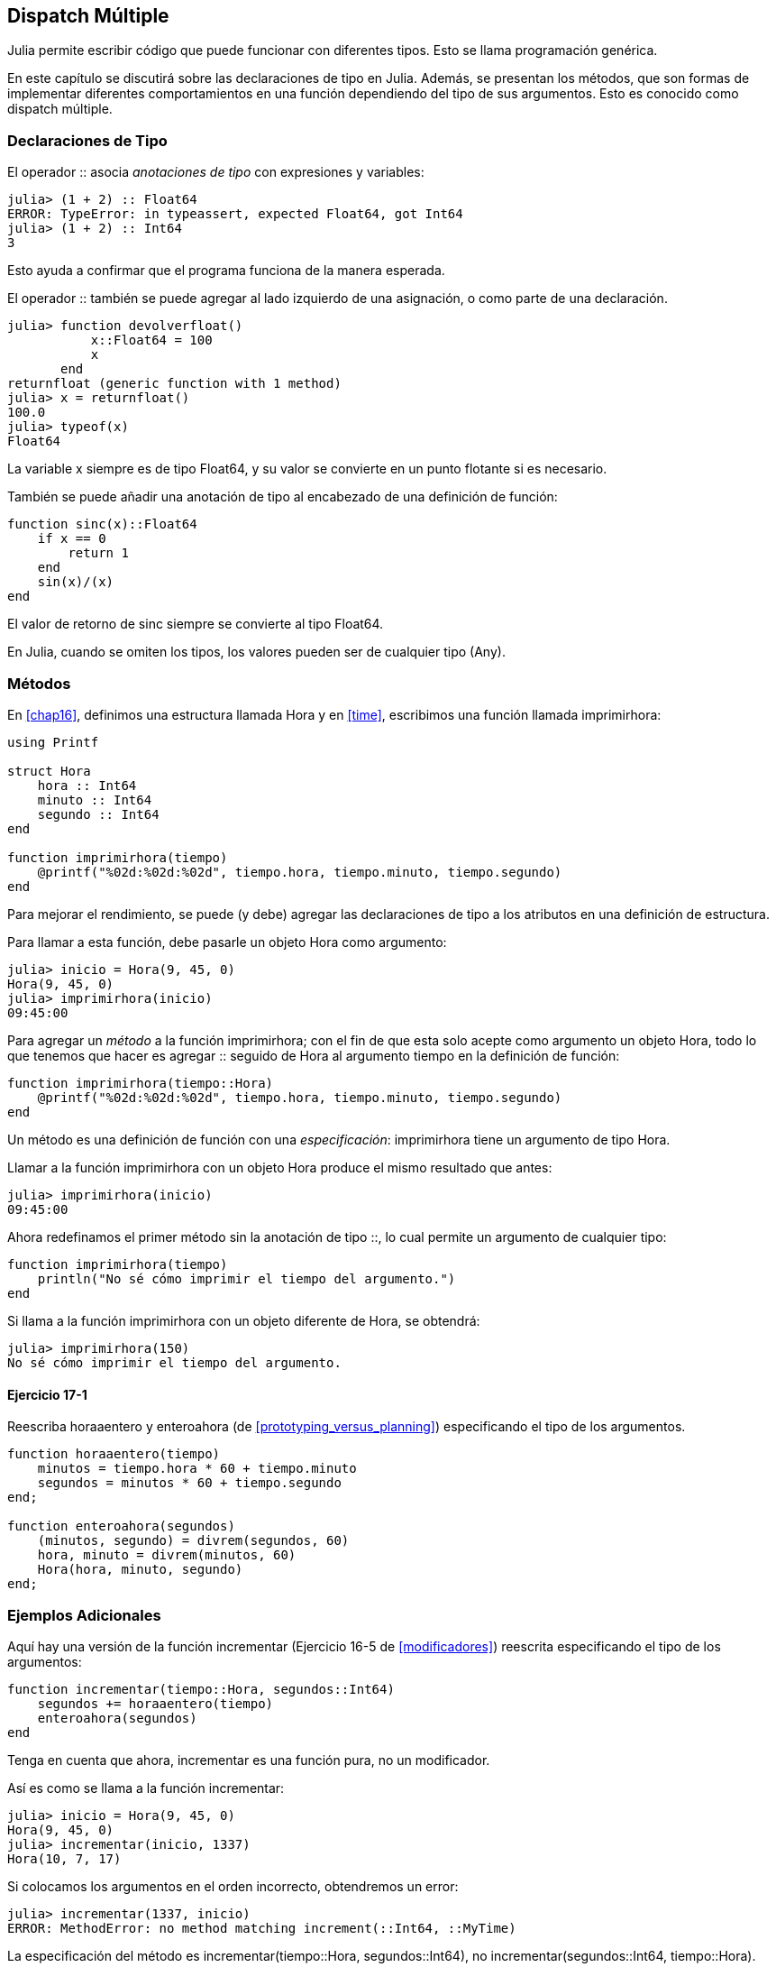 [[chap17]]
== Dispatch Múltiple 

Julia permite escribir código que puede funcionar con diferentes tipos. Esto se llama programación genérica.

En este capítulo se discutirá sobre las declaraciones de tipo en Julia. Además, se presentan los métodos, que son formas de implementar diferentes comportamientos en una función dependiendo del tipo de sus argumentos. Esto es conocido como dispatch múltiple.


=== Declaraciones de Tipo

El operador +::+ asocia _anotaciones de tipo_ con expresiones y variables:
(((TypeError)))((("error", "Core", "TypeError", see="TypeError")))

[source,@julia-repl-test]
----
julia> (1 + 2) :: Float64
ERROR: TypeError: in typeassert, expected Float64, got Int64
julia> (1 + 2) :: Int64
3
----

Esto ayuda a confirmar que el programa funciona de la manera esperada.

El operador +::+ también se puede agregar al lado izquierdo de una asignación, o como parte de una declaración.
(((returnfloat)))((("function", "programmer-defined", "returnfloat", see="returnfloat")))

[source,@julia-repl-test]
----
julia> function devolverfloat()
           x::Float64 = 100
           x
       end
returnfloat (generic function with 1 method)
julia> x = returnfloat()
100.0
julia> typeof(x)
Float64
----

La variable +x+ siempre es de tipo +Float64+, y su valor se convierte en un punto flotante si es necesario.

También se puede añadir una anotación de tipo al encabezado de una definición de función:
(((sinc)))((("function", "programmer-defined", "sinc", see="sinc")))

[source,@julia-setup]
----
function sinc(x)::Float64
    if x == 0
        return 1
    end
    sin(x)/(x)
end
----

El valor de retorno de +sinc+ siempre se convierte al tipo +Float64+.

En Julia, cuando se omiten los tipos, los valores pueden ser de cualquier tipo (+Any+).
(((Any)))


=== Métodos

En <<chap16>>, definimos una estructura llamada +Hora+ y en <<time>>, escribimos una función llamada +imprimirhora+:
(((MyTime)))(((printtime)))

[source,@julia-setup chap17a]
----
using Printf

struct Hora
    hora :: Int64
    minuto :: Int64
    segundo :: Int64
end

function imprimirhora(tiempo)
    @printf("%02d:%02d:%02d", tiempo.hora, tiempo.minuto, tiempo.segundo)
end
----

Para mejorar el rendimiento, se puede (y debe) agregar las declaraciones de tipo a los atributos en una definición de estructura.

Para llamar a esta función, debe pasarle un objeto +Hora+ como argumento:

[source,@julia-repl-test chap17a]
----
julia> inicio = Hora(9, 45, 0)
Hora(9, 45, 0)
julia> imprimirhora(inicio)
09:45:00
----

Para agregar un _método_ a la función +imprimirhora+; con el fin de que esta solo acepte como argumento un objeto +Hora+, todo lo que tenemos que hacer es agregar +::+ seguido de +Hora+ al argumento +tiempo+ en la definición de función:
(((method)))

[source,@julia-setup chap17a]
----
function imprimirhora(tiempo::Hora)
    @printf("%02d:%02d:%02d", tiempo.hora, tiempo.minuto, tiempo.segundo)
end
----

Un método es una definición de función con una _especificación_: +imprimirhora+ tiene un argumento de tipo +Hora+.
(((signature)))

Llamar a la función +imprimirhora+ con un objeto +Hora+ produce el mismo resultado que antes:

[source,@julia-repl-test chap17a]
----
julia> imprimirhora(inicio)
09:45:00
----

Ahora redefinamos el primer método sin la anotación de tipo +::+, lo cual permite un argumento de cualquier tipo:

[source,@julia-setup chap17a]
----
function imprimirhora(tiempo)
    println("No sé cómo imprimir el tiempo del argumento.")
end
----

Si llama a la función +imprimirhora+ con un objeto diferente de +Hora+, se obtendrá:

[source,@julia-repl-test chap17a]
----
julia> imprimirhora(150)
No sé cómo imprimir el tiempo del argumento.
----

==== Ejercicio 17-1

Reescriba +horaaentero+ y +enteroahora+ (de <<prototyping_versus_planning>>) especificando el tipo de los argumentos.
(((timetoint)))(((inttotime)))


[source,@julia-eval chap17a]
----
function horaaentero(tiempo)
    minutos = tiempo.hora * 60 + tiempo.minuto
    segundos = minutos * 60 + tiempo.segundo
end;

function enteroahora(segundos)
    (minutos, segundo) = divrem(segundos, 60)
    hora, minuto = divrem(minutos, 60)
    Hora(hora, minuto, segundo)
end;
----

=== Ejemplos Adicionales

Aquí hay una versión de la función +incrementar+ (Ejercicio 16-5 de <<modificadores>>) reescrita especificando el tipo de los argumentos:
(((increment)))

[source,@julia-setup chap17a]
----
function incrementar(tiempo::Hora, segundos::Int64)
    segundos += horaaentero(tiempo)
    enteroahora(segundos)
end
----

Tenga en cuenta que ahora, +incrementar+ es una función pura, no un modificador.

Así es como se llama a la función incrementar:

[source,@julia-repl-test chap17a]
----
julia> inicio = Hora(9, 45, 0)
Hora(9, 45, 0)
julia> incrementar(inicio, 1337)
Hora(10, 7, 17)
----

Si colocamos los argumentos en el orden incorrecto, obtendremos un error:
(((MethodError)))

[source,@julia-repl-test chap17a]
----
julia> incrementar(1337, inicio)
ERROR: MethodError: no method matching increment(::Int64, ::MyTime)
----

La especificación del método es +incrementar(tiempo::Hora, segundos::Int64)+, no +incrementar(segundos::Int64, tiempo::Hora)+.

Al reescribir +estadespues+ (Ejercicio 16-2 de <<modificadores>>) para que solo acepte objetos +Hora+ se tiene:
(((isafter)))

[source,@julia-setup chap17a]
----
function estadespues(t1::Hora, t2::Hora)
    (t1.hora, t1.minuto, t1.segundo) > (t2.hora, t2.minuto, t2.segundo)
end
----

Por cierto, los argumentos opcionales permiten definir múltiples métodos. Por ejemplo, esta definición:

[source,@julia-setup]
----
function f(a=1, b=2)
    a + 2b
end
----

se traduce en los siguientes tres métodos:

[source,@julia-setup]
----
f(a, b) = a + 2b
f(a) = f(a, 2)
f() = f(1, 2)
----

Estas expresiones son definiciones válidas de métodos de Julia. Esta es una notación abreviada para definir funciones/métodos.

[[constructor]]
=== Constructores

Un _constructor_ es una función especial que se llama para crear un objeto. Los métodos por defecto del constructor +Hora+ tienen las siguientes especificaciones:
(((constructor)))

[source,julia]
----
Hora(hora, minuto, segundo)
Hora(hora::Int64, minuto::Int64, segundo::Int64)
----

También podemos agregar nuestros propios métodos de _constructores externos_:
(((outer constructor)))((("constructor", "outer", see="outer constructor")))

[source,@julia-setup chap17a]
----
function Hora(tiempo::Hora)
    Hora(tiempo.hora, tiempo.minuto, tiempo.segundo)
end
----

Este método se llama _constructor de copia_ porque el nuevo objeto +Hora+ es una copia de su argumento.
(((copy constructor)))((("constructor", "copy", see="copy constructor")))

Para imponer invariantes, necesitamos métodos de _constructor interno_:
(((inner constructor)))((("constructor", "inner", see="inner constructor")))

[source,@julia-setup chap17b]
----
struct Hora
    hora :: Int64
    minuto :: Int64
    segundo :: Int64
    function Hora(hora::Int64=0, minuto::Int64=0, segundo::Int64=0)
        @assert(0 ≤ minuto < 60, "Minuto no está entre 0 y 60.")
        @assert(0 ≤ segundo < 60, "Segundo no está entre 0 y 60.")
        new(hora, minuto, segundo)
    end
end
----

La estructura +Hora+ tiene ahora 4 métodos de constructor interno:

[source,julia]
----
Hora()
Hora(hora::Int64)
Hora(hora::Int64, minuto::Int64)
Hora(hora::Int64, minuto::Int64, segundo::Int64)
----

Un método de constructor interno siempre se define dentro del bloque de una declaración de tipo, y tiene acceso a una función especial llamada +new+ que crea objetos del tipo recién declarado.

[WARNING]
====
Si se define algún constructor interno, el constructor por defecto ya no está disponible. Tienes que escribir explícitamente todos los constructores internos que necesitas.
====

También existe un segundo método sin argumentos de la función local +new+:
A second method without arguments of the local function +new+ exists:
(((new)))((("function", "Base", "new", see="new")))

[source,@julia-setup chap17c]
----
mutable struct Hora
    hora :: Int64
    minuto :: Int64
    segundo :: Int64
    function Hora(hora::Int64=0, minuto::Int64=0, segundo::Int64=0)
        @assert(0 ≤ minuto < 60, "Minuto está entre 0 y 60.")
        @assert(0 ≤ segundo < 60, "Segundo está entre 0 y 60.")
        tiempo = new()
        tiempo.hora = hora
        tiempo.minuto = minuto
        tiempo.segundo = segundo
        tiempo
    end
end
----

Esto permite construir estructuras de datos recursivas, es decir, una estructura donde uno de los atributos es la estructura misma. En este caso, la estructura debe ser mutable porque sus atributos se modifican después de la creación de instancias.
(((recursive data structures)))


=== +show+

+show+ es una función especial que devuelve la representación de cadena de un objeto. Por ejemplo, a continuación se muestra el método +show+ para objetos +Hora+:
(((show)))

[source,@julia-setup chap17b]
----
using Printf

function Base.show(io::IO, tiempo::Hora)
    @printf(io, "%02d:%02d:%02d", tiempo.hora, tiempo.minuto, tiempo.segundo)
end
----

El prefijo +Base+ es necesario porque queremos agregar un nuevo método a la función +Base.show+.

Cuando se imprime un objeto, Julia llama a la función +show+:

[source,@julia-repl-test chap17b]
----
julia> tiempo = Hora(9, 45)
09:45:00
----

Cuando escribo un nuevo tipo compuesto, casi siempre empiezo escribiendo un constructor externo; lo que facilita la creación de instancias de objetos, y +show+; que es útil para la depuración.

==== Ejercicio 17-2

Escriba un método de constructor externo para la clase +Punto+ que tome +x+ e +y+ como parámetros opcionales y los asigne a los atributos correspondientes.
(((Point)))


[source,@julia-eval chap17b]
----
function horaaentero(tiempo::Hora)
    minutos = tiempo.hora * 60 + tiempo.minuto
    segundos = minutos * 60 + tiempo.segundo
end;

function enteroahora(segundos::Int64)
    (minutos, segundo) = divrem(segundos, 60)
    hora, minuto = divrem(minutos, 60)
    Hora(hora, minuto, segundo)
end;

function incrementar(tiempo::Hora, segundos::Int64)
    segundos += horaaentero(tiempo)
    enteroahora(segundos)
end;
----

=== Sobrecarga del Operador

Al definir métodos del operador, se puede especificar el comportamiento de los operadores en los tipos definidos por el programador. Por ejemplo, si define un método llamado +pass:[+]+ con dos argumentos +Hora+, podrías usar el operador +pass:[+]+ en los objetos +Hora+.

Así es como se vería la definición:

[source,@julia-setup chap17b]
----
import Base.+

function +(t1::Hora, t2::Hora)
    segundos = horaaentero(t1) + enteroahora(t2)
    enteroahora(seconds)
end
----

La sentencia import agrega el operador +pass:[+]+ al ámbito local para que se puedan agregar métodos.

The import statement adds the +pass:[+]+ operator to the local scope so that methods can be added.

And here is how you could use it:


[source,@julia-repl-test chap17b]
----
julia> start = MyTime(9, 45)
09:45:00
julia> duration = MyTime(1, 35, 0)
01:35:00
julia> start + duration
11:20:00
----

When you apply the +pass:[+]+ operator to +MyTime+ objects, Julia invokes the newly added method. When the REPL shows the result, Julia invokes +show+. So there is a lot happening behind the scenes!

Adding to the behavior of an operator so that it works with programmer-defined types is called _operator overloading_.
(((operator overloading)))


=== Multiple Dispatch

In the previous section we added two +MyTime+ objects, but you also might want to add an integer to a +MyTime+ object:

[source,@julia-setup chap17b]
----
function +(time::MyTime, seconds::Int64)
    increment(time, seconds)
end
----

Here is an example that uses the +pass:[+]+ operator with a +MyTime+ object and an integer:

[source,@julia-repl-test chap17b]
----
julia> start = MyTime(9, 45)
09:45:00
julia> start + 1337
10:07:17
----

Addition is a commutative operator so we have to add another method.

[source,@julia-setup chap17b]
----
function +(seconds::Int64, time::MyTime)
  time + seconds
end
----

And we get the same result:

[source,@julia-repl-test chap17b]
----
julia> 1337 + start
10:07:17
----

The choice of which method to execute when a function is applied is called _dispatch_. Julia allows the dispatch process to choose which of a function's methods to call based on the number of arguments given, and on the types of all of the function's arguments.  Using all of a function's arguments to choose which method should be invoked is known as _multiple dispatch_.
(((dispatch)))(((multiple dispatch)))

==== Exercise 17-3

Write +pass:[+]+ methods for point objects:

* If both operands are point objects, the method should return a new point object whose +x+ coordinate is the sum of the +x+ coordinates of the operands, and likewise for the +y+ coordinates.

* If the first or the second operand is a tuple, the method should add the first element of the tuple to the +x+ coordinate and the second element to the +y+ coordinate, and return a new point object with the result.


=== Generic Programming

Multiple dispatch is useful when it is necessary, but (fortunately) it is not always necessary. Often you can avoid it by writing functions that work correctly for arguments with different types.

Many of the functions we wrote for strings also work for other sequence types. For example, in <<dictionary_collection_counters>> we used +histogram+ to count the number of times each letter appears in a word.
(((histogram)))

[source,@julia-setup chap17]
----
function histogram(s)
    d = Dict()
    for c in s
        if c ∉ keys(d)
            d[c] = 1
        else
            d[c] += 1
        end
    end
    d
end
----

This function also works for lists, tuples, and even dictionaries, as long as the elements of +s+ are hashable, so they can be used as keys in +d+.

[source,@julia-repl-test chap17]
----
julia> t = ("spam", "egg", "spam", "spam", "bacon", "spam")
("spam", "egg", "spam", "spam", "bacon", "spam")
julia> histogram(t)
Dict{Any,Any} with 3 entries:
  "bacon" => 1
  "spam"  => 4
  "egg"   => 1
----

Functions that work with several types are called _polymorphic_. Polymorphism can facilitate code reuse.
(((polymorphic)))

For example, the built-in function +sum+, which adds the elements of a sequence, works as long as the elements of the sequence support addition.
(((sum)))

Since a +pass:[+]+ method is provided for +MyTime+ objects, they work with +sum+:

[source,@julia-repl-test chap17b]
----
julia> t1 = MyTime(1, 7, 2)
01:07:02
julia> t2 = MyTime(1, 5, 8)
01:05:08
julia> t3 = MyTime(1, 5, 0)
01:05:00
julia> sum((t1, t2, t3))
03:17:10
----

In general, if all of the operations inside a function work with a given type, the function works with that type.

The best kind of polymorphism is the unintentional kind, where you discover that a function you already wrote can be applied to a type you never planned for.
(((polymorphism)))


=== Interface and Implementation

One of the goals of multiple dispatch is to make software more maintainable, which means that you can keep the program working when other parts of the system change, and modify the program to meet new requirements.

A design principle that helps achieve that goal is to keep interfaces separate from implementations. This means that the methods having an argument annotated with a type should not depend on how the fields of that type are represented.
(((interface)))(((implementation)))

For example, in this chapter we developed a struct that represents a time of day. Methods having an argument annotated with this type include +timetoint+, +isafter+, and +pass:[+]+.

We could implement those methods in several ways. The details of the implementation depend on how we represent +MyTime+. In this chapter, the fields of a +MyTime+ object are +hour+, +minute+, and +second+.

As an alternative, we could replace these fields with a single integer representing the number of seconds since midnight. This implementation would make some functions, like +isafter+, easier to write, but it makes other functions harder.

After you deploy a new type, you might discover a better implementation. If other parts of the program are using your type, it might be time-consuming and error-prone to change the interface.

But if you designed the interface carefully, you can change the implementation without changing the interface, which means that other parts of the program don’t have to change.


=== Debugging

Calling a function with the correct arguments can be difficult when more than one method for the function is specified. Julia allows to introspect the signatures of the methods of a function.

To know what methods are available for a given function, you can use the function +methods+:
(((methods)))(((debugging)))

[source,jlcon]
----
julia> methods(printtime)
# 2 methods for generic function "printtime":
[1] printtime(time::MyTime) in Main at REPL[3]:2
[2] printtime(time) in Main at REPL[4]:2
----

In this example, the function +printtime+ has 2 methods: one with a +MyTime+ argument and one with an +Any+ argument.


=== Glossary

type annotation::
The operator +::+ followed by a type indicating that an expression or a variable is of that type.
(((type annotation)))

method::
A definition of a possible behavior for a function.
(((method)))

dispatch::
The choice of which method to execute when a function is executed.
(((dispatch)))

signature::
The number and type of the arguments of a method allowing the dispatch to select the most specific method of a function during the function call.
(((signature)))

outer constructor::
Constructor defined outside the type definition to define convenience methods for creating an object.
(((outer constructor)))

inner constructor::
Constructor defined inside the type definition to enforce invariants or to construct self-referential objects.
(((inner constructor)))

default constructor::
Inner constructor that is available when no programmer-defined inner constructors are provided.
(((default constructor)))

copy constructor::
Outer constructor method of a type with as only argument an object of the type. It creates a new object that is a copy of the argument.
(((copy constructor)))

operator overloading::
Adding to the behavior of an operator like +pass:[+]+ so it works with a programmer-defined type.
(((operator overloading)))

multiple dispatch::
Dispatch based on all of a function's arguments.
(((multiple dispatch)))

generic programming::
Writing code that can work with more than one type.
(((generic programming)))


=== Exercises

[[ex17-1]]
==== Exercise 17-4

Change the fields of +MyTime+ to be a single integer representing seconds since midnight. Then modify the methods defined in this chapter to work with the new implementation.

[[ex17-2]]
==== Exercise 17-5

Write a definition for a type named +Kangaroo+ with a field named +pouchcontents+ of type +Array+ and the following methods:
(((Kangaroo)))((("type", "programmer-defined", "Kangaroo", see="Kangaroo")))

* A constructor that initializes +pouchcontents+ to an empty array.

* A method named +putinpouch+ that takes a +Kangaroo+ object and an object of any type and adds it to +pouchcontents+.
(((putinpouch)))((("function", "programmer-defined", "putinpouch", see="putinpouch")))

* A +show+ method that returns a string representation of the +Kangaroo+ object and the contents of the pouch.
(((show)))

Test your code by creating two +Kangaroo+ objects, assigning them to variables named +kanga+ and +roo+, and then adding +roo+ to the contents of +kanga+’s pouch.

